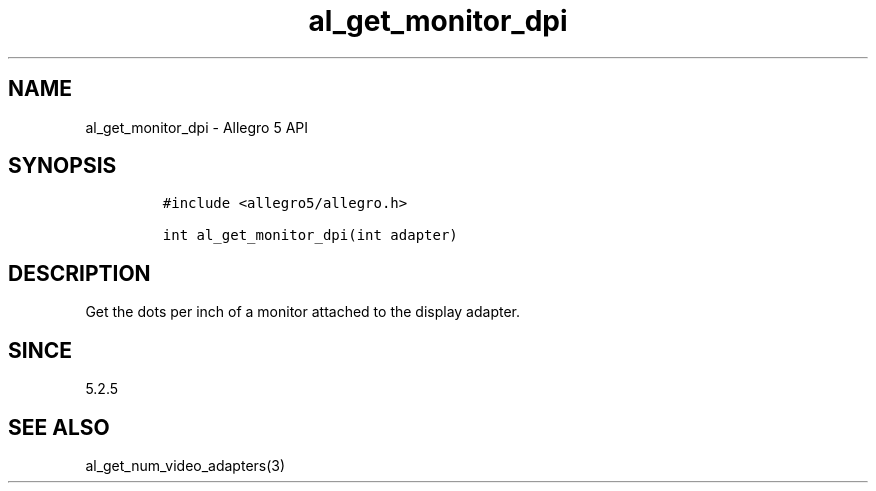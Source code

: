 .\" Automatically generated by Pandoc 3.1.3
.\"
.\" Define V font for inline verbatim, using C font in formats
.\" that render this, and otherwise B font.
.ie "\f[CB]x\f[]"x" \{\
. ftr V B
. ftr VI BI
. ftr VB B
. ftr VBI BI
.\}
.el \{\
. ftr V CR
. ftr VI CI
. ftr VB CB
. ftr VBI CBI
.\}
.TH "al_get_monitor_dpi" "3" "" "Allegro reference manual" ""
.hy
.SH NAME
.PP
al_get_monitor_dpi - Allegro 5 API
.SH SYNOPSIS
.IP
.nf
\f[C]
#include <allegro5/allegro.h>

int al_get_monitor_dpi(int adapter)
\f[R]
.fi
.SH DESCRIPTION
.PP
Get the dots per inch of a monitor attached to the display adapter.
.SH SINCE
.PP
5.2.5
.SH SEE ALSO
.PP
al_get_num_video_adapters(3)
